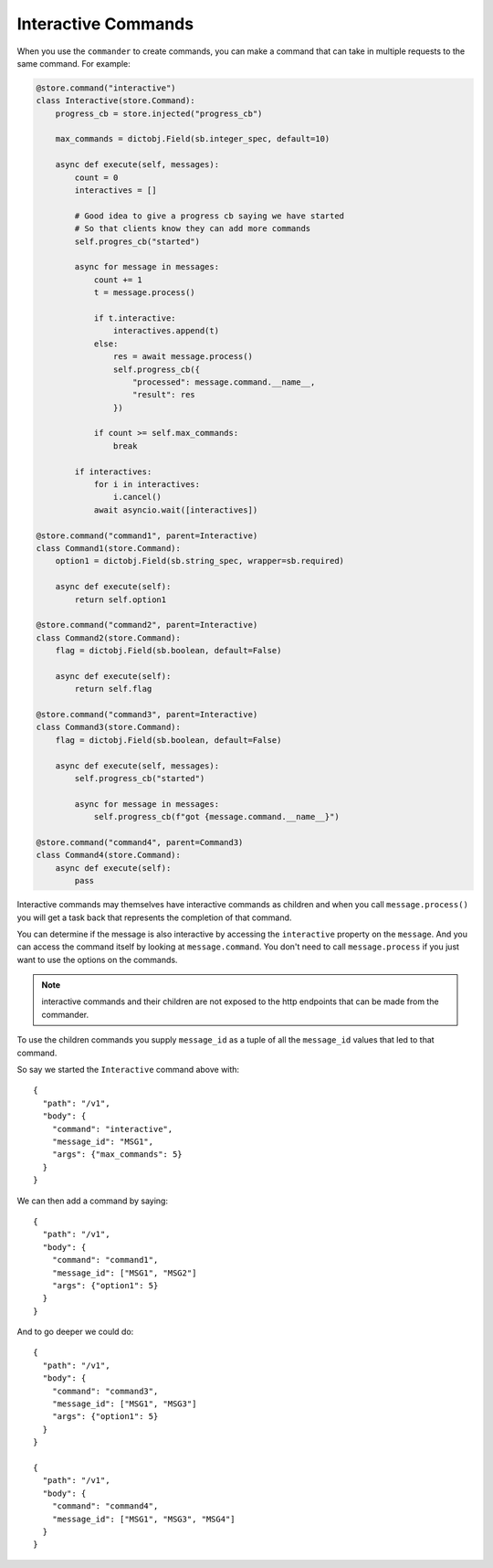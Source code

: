 Interactive Commands
====================

When you use the ``commander`` to create commands, you can make a command that
can take in multiple requests to the same command. For example:

.. code-block:: python

    @store.command("interactive")
    class Interactive(store.Command):
        progress_cb = store.injected("progress_cb")

        max_commands = dictobj.Field(sb.integer_spec, default=10)

        async def execute(self, messages):
            count = 0
            interactives = []

            # Good idea to give a progress cb saying we have started
            # So that clients know they can add more commands
            self.progres_cb("started")

            async for message in messages:
                count += 1
                t = message.process()

                if t.interactive:
                    interactives.append(t)
                else:
                    res = await message.process()
                    self.progress_cb({
                        "processed": message.command.__name__,
                        "result": res
                    })

                if count >= self.max_commands:
                    break

            if interactives:
                for i in interactives:
                    i.cancel()
                await asyncio.wait([interactives])

    @store.command("command1", parent=Interactive)
    class Command1(store.Command):
        option1 = dictobj.Field(sb.string_spec, wrapper=sb.required)

        async def execute(self):
            return self.option1

    @store.command("command2", parent=Interactive)
    class Command2(store.Command):
        flag = dictobj.Field(sb.boolean, default=False)

        async def execute(self):
            return self.flag

    @store.command("command3", parent=Interactive)
    class Command3(store.Command):
        flag = dictobj.Field(sb.boolean, default=False)

        async def execute(self, messages):
            self.progress_cb("started")

            async for message in messages:
                self.progress_cb(f"got {message.command.__name__}")

    @store.command("command4", parent=Command3)
    class Command4(store.Command):
        async def execute(self):
            pass

Interactive commands may themselves have interactive commands as children and
when you call ``message.process()`` you will get a task back that represents
the completion of that command.

You can determine if the message is also interactive by accessing the
``interactive`` property on the ``message``. And you can access the command
itself by looking at ``message.command``. You don't need to call
``message.process`` if you just want to use the options on the commands.

.. note:: interactive commands and their children are not exposed to the http
    endpoints that can be made from the commander.

To use the children commands you supply ``message_id`` as a tuple of all the
``message_id`` values that led to that command.

So say we started the ``Interactive`` command above with::

    {
      "path": "/v1",
      "body": {
        "command": "interactive",
        "message_id": "MSG1", 
        "args": {"max_commands": 5}
      }
    }

We can then add a command by saying::

    {
      "path": "/v1",
      "body": {
        "command": "command1",
        "message_id": ["MSG1", "MSG2"]
        "args": {"option1": 5}
      }
    }

And to go deeper we could do::

    {
      "path": "/v1",
      "body": {
        "command": "command3",
        "message_id": ["MSG1", "MSG3"]
        "args": {"option1": 5}
      }
    }

    {
      "path": "/v1",
      "body": {
        "command": "command4",
        "message_id": ["MSG1", "MSG3", "MSG4"]
      }
    }
